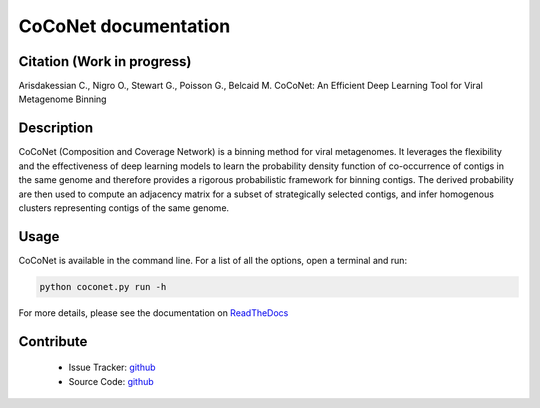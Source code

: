 CoCoNet documentation
=====================

.. image:: https://travis-ci.org/Puumanamana/CoCoNet.svg?branch=master
    :target: https://travis-ci.org/Puumanamana/CoCoNet
.. image:: https://codecov.io/gh/Puumanamana/CoCoNet/branch/master/graph/badge.svg
    :target: https://codecov.io/gh/Puumanamana/CoCoNet
.. image:: https://readthedocs.org/projects/coconet/badge/?version=latest
    :target: https://coconet.readthedocs.io/en/latest/?badge=latest

Citation (Work in progress)
---------------------------
Arisdakessian C., Nigro O., Stewart G., Poisson G., Belcaid M.
CoCoNet: An Efficient Deep Learning Tool for Viral Metagenome Binning

Description
-----------

CoCoNet (Composition and Coverage Network) is a binning method for viral metagenomes. It leverages the flexibility and the effectiveness of deep learning models to learn the probability density function of co-occurrence of contigs in the same genome and therefore provides a rigorous probabilistic framework for binning contigs. The derived probability are then used to compute an adjacency matrix for a subset of strategically selected contigs, and infer homogenous clusters representing contigs of the same genome.

Usage
-----

CoCoNet is available in the command line. For a list of all the options, open a terminal and run:

.. code-block:: bash

    python coconet.py run -h

For more details, please see the documentation on `ReadTheDocs <https://coconet.readthedocs.io/en/latest/index.html>`_

Contribute
----------

 - Issue Tracker: `github <https://github.com/Puumanamana/CoCoNet/issues>`_
 - Source Code: `github <https://github.com/Puumanamana/CoCoNet>`_
